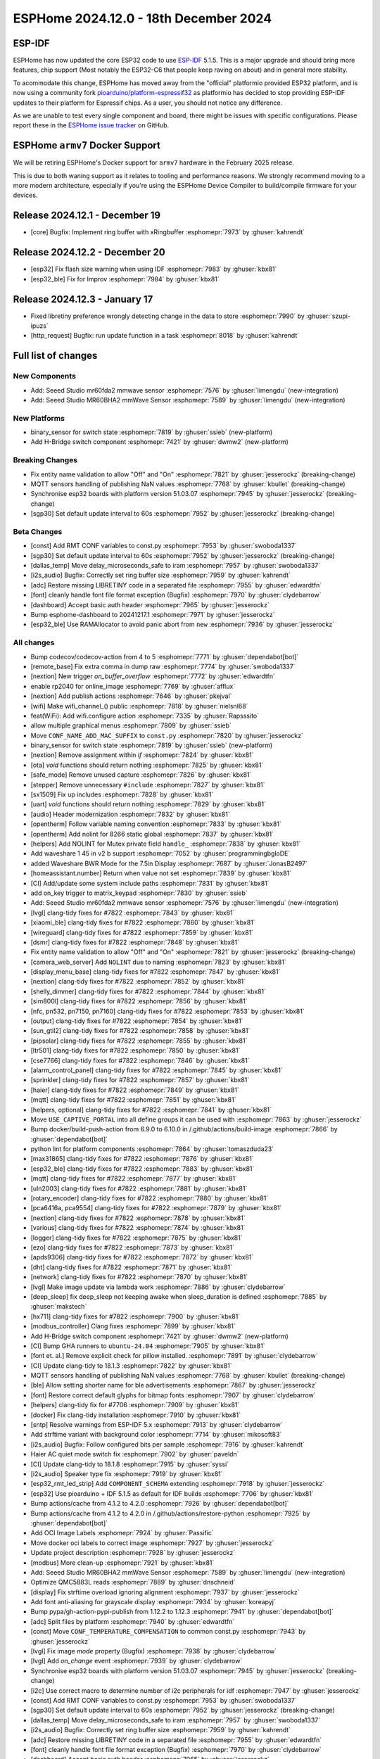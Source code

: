 ESPHome 2024.12.0 - 18th December 2024
======================================

.. seo::
    :description: Changelog for ESPHome 2024.12.0.
    :image: /_static/changelog-2024.12.0.png
    :author: Jesse Hills
    :author_twitter: @jesserockz

.. imgtable::
    :columns: 2

    Seeed Studio MR60BHA2 mmWave, components/seeed_mr60bha2, seeed_mr60bha2.jpg
    Seeed Studio MR60FDA2 mmWave, components/seeed_mr60fda2, seeed_mr60fda2.jpg
    H-bridge Switch, components/switch/hbridge, hbridge-relay.jpg
    Switch Binary Sensor, components/binary_sensor/switch, electric-switch.svg, dark-invert


ESP-IDF
-------

ESPHome has now updated the core ESP32 code to use `ESP-IDF <https://github.com/espressif/esp-idf/>`__ 5.1.5.
This is a major upgrade and should bring more features, chip support (Most notably the ESP32-C6 that people keep raving on about)
and in general more stability.

To acommodate this change, ESPHome has moved away from the "official" platformio provided ESP32 platform,
and is now using a community fork `pioarduino/platform-espressif32 <https://github.com/pioarduino/platform-espressif32>`__ as platformio
has decided to stop providing ESP-IDF updates to their platform for Espressif chips. As a user, you should not notice any difference.

As we are unable to test every single component and board, there might be issues with specific configurations. Please report these in
the `ESPHome issue tracker <https://github.com/esphome/issues/issues>`__ on GitHub.


ESPHome ``armv7`` Docker Support
--------------------------------

We will be retiring ESPHome's Docker support for ``armv7`` hardware in the February 2025 release.

This is due to both waning support as it relates to tooling and performance reasons. We strongly recommend moving to a
more modern architecture, especially if you're using the ESPHome Device Compiler to build/compile firmware for your
devices.

Release 2024.12.1 - December 19
-------------------------------

- [core] Bugfix: Implement ring buffer with xRingbuffer :esphomepr:`7973` by :ghuser:`kahrendt`


Release 2024.12.2 - December 20
-------------------------------

- [esp32] Fix flash size warning when using IDF :esphomepr:`7983` by :ghuser:`kbx81`
- [esp32_ble] Fix for Improv :esphomepr:`7984` by :ghuser:`kbx81`


Release 2024.12.3 - January 17
------------------------------

- Fixed libretiny preference wrongly detecting change in the data to store :esphomepr:`7990` by :ghuser:`szupi-ipuzs`
- [http_request] Bugfix: run update function in a task :esphomepr:`8018` by :ghuser:`kahrendt`


Full list of changes
--------------------

New Components
^^^^^^^^^^^^^^

- Add: Seeed Studio mr60fda2 mmwave sensor :esphomepr:`7576` by :ghuser:`limengdu` (new-integration)
- Add: Seeed Studio MR60BHA2 mmWave Sensor :esphomepr:`7589` by :ghuser:`limengdu` (new-integration)

New Platforms
^^^^^^^^^^^^^

- binary_sensor for switch state :esphomepr:`7819` by :ghuser:`ssieb` (new-platform)
- Add H-Bridge switch component :esphomepr:`7421` by :ghuser:`dwmw2` (new-platform)

Breaking Changes
^^^^^^^^^^^^^^^^

- Fix entity name validation to allow "Off" and "On" :esphomepr:`7821` by :ghuser:`jesserockz` (breaking-change)
- MQTT sensors handling of publishing NaN values  :esphomepr:`7768` by :ghuser:`kbullet` (breaking-change)
- Synchronise esp32 boards with platform version 51.03.07 :esphomepr:`7945` by :ghuser:`jesserockz` (breaking-change)
- [sgp30] Set default update interval to 60s :esphomepr:`7952` by :ghuser:`jesserockz` (breaking-change)

Beta Changes
^^^^^^^^^^^^

- [const] Add RMT CONF variables to const.py :esphomepr:`7953` by :ghuser:`swoboda1337`
- [sgp30] Set default update interval to 60s :esphomepr:`7952` by :ghuser:`jesserockz` (breaking-change)
- [dallas_temp] Move delay_microseconds_safe to iram :esphomepr:`7957` by :ghuser:`swoboda1337`
- [i2s_audio] Bugfix: Correctly set ring buffer size :esphomepr:`7959` by :ghuser:`kahrendt`
- [adc] Restore missing LIBRETINY code in a separated file :esphomepr:`7955` by :ghuser:`edwardtfn`
- [font] cleanly handle font file format exception (Bugfix) :esphomepr:`7970` by :ghuser:`clydebarrow`
- [dashboard] Accept basic auth header :esphomepr:`7965` by :ghuser:`jesserockz`
- Bump esphome-dashboard to 20241217.1 :esphomepr:`7971` by :ghuser:`jesserockz`
- [esp32_ble] Use RAMAllocator to avoid panic abort from ``new`` :esphomepr:`7936` by :ghuser:`jesserockz`

All changes
^^^^^^^^^^^

- Bump codecov/codecov-action from 4 to 5 :esphomepr:`7771` by :ghuser:`dependabot[bot]`
- [remote_base] Fix extra comma in dump raw :esphomepr:`7774` by :ghuser:`swoboda1337`
- [nextion] New trigger `on_buffer_overflow` :esphomepr:`7772` by :ghuser:`edwardtfn`
- enable rp2040 for online_image :esphomepr:`7769` by :ghuser:`afflux`
- [nextion] Add publish actions :esphomepr:`7646` by :ghuser:`pkejval`
- [wifi] Make wifi_channel_() public :esphomepr:`7818` by :ghuser:`nielsnl68`
- feat(WiFi): Add wifi.configure action :esphomepr:`7335` by :ghuser:`Rapsssito`
- allow multiple graphical menus :esphomepr:`7809` by :ghuser:`ssieb`
- Move ``CONF_NAME_ADD_MAC_SUFFIX`` to ``const.py`` :esphomepr:`7820` by :ghuser:`jesserockz`
- binary_sensor for switch state :esphomepr:`7819` by :ghuser:`ssieb` (new-platform)
- [nextion] Remove assignment within `if` :esphomepr:`7824` by :ghuser:`kbx81`
- [ota] `void` functions should return nothing :esphomepr:`7825` by :ghuser:`kbx81`
- [safe_mode] Remove unused capture :esphomepr:`7826` by :ghuser:`kbx81`
- [stepper] Remove unnecessary ``#include`` :esphomepr:`7827` by :ghuser:`kbx81`
- [sx1509] Fix up includes :esphomepr:`7828` by :ghuser:`kbx81`
- [uart] `void` functions should return nothing :esphomepr:`7829` by :ghuser:`kbx81`
- [audio] Header modernization :esphomepr:`7832` by :ghuser:`kbx81`
- [opentherm] Follow variable naming convention :esphomepr:`7833` by :ghuser:`kbx81`
- [opentherm] Add nolint for 8266 static global :esphomepr:`7837` by :ghuser:`kbx81`
- [helpers] Add NOLINT for Mutex private field ``handle_`` :esphomepr:`7838` by :ghuser:`kbx81`
- Add waveshare 1 45 in v2 b support :esphomepr:`7052` by :ghuser:`programmingbgloDE`
- added Waveshare BWR Mode for the 7.5in Display :esphomepr:`7687` by :ghuser:`JonasB2497`
- [homeassistant.number] Return when value not set :esphomepr:`7839` by :ghuser:`kbx81`
- [CI] Add/update some system include paths :esphomepr:`7831` by :ghuser:`kbx81`
- add on_key trigger to matrix_keypad :esphomepr:`7830` by :ghuser:`ssieb`
- Add: Seeed Studio mr60fda2 mmwave sensor :esphomepr:`7576` by :ghuser:`limengdu` (new-integration)
- [lvgl] clang-tidy fixes for #7822 :esphomepr:`7843` by :ghuser:`kbx81`
- [xiaomi_ble] clang-tidy fixes for #7822 :esphomepr:`7860` by :ghuser:`kbx81`
- [wireguard] clang-tidy fixes for #7822 :esphomepr:`7859` by :ghuser:`kbx81`
- [dsmr] clang-tidy fixes for #7822 :esphomepr:`7848` by :ghuser:`kbx81`
- Fix entity name validation to allow "Off" and "On" :esphomepr:`7821` by :ghuser:`jesserockz` (breaking-change)
- [camera_web_server] Add ``NOLINT`` due to naming :esphomepr:`7823` by :ghuser:`kbx81`
- [display_menu_base] clang-tidy fixes for #7822 :esphomepr:`7847` by :ghuser:`kbx81`
- [nextion] clang-tidy fixes for #7822 :esphomepr:`7852` by :ghuser:`kbx81`
- [shelly_dimmer] clang-tidy fixes for #7822 :esphomepr:`7844` by :ghuser:`kbx81`
- [sim800l] clang-tidy fixes for #7822 :esphomepr:`7856` by :ghuser:`kbx81`
- [nfc, pn532, pn7150, pn7160] clang-tidy fixes for #7822 :esphomepr:`7853` by :ghuser:`kbx81`
- [output] clang-tidy fixes for #7822 :esphomepr:`7854` by :ghuser:`kbx81`
- [sun_gtil2] clang-tidy fixes for #7822 :esphomepr:`7858` by :ghuser:`kbx81`
- [pipsolar] clang-tidy fixes for #7822 :esphomepr:`7855` by :ghuser:`kbx81`
- [ltr501] clang-tidy fixes for #7822 :esphomepr:`7850` by :ghuser:`kbx81`
- [cse7766] clang-tidy fixes for #7822 :esphomepr:`7846` by :ghuser:`kbx81`
- [alarm_control_panel] clang-tidy fixes for #7822 :esphomepr:`7845` by :ghuser:`kbx81`
- [sprinkler] clang-tidy fixes for #7822 :esphomepr:`7857` by :ghuser:`kbx81`
- [haier] clang-tidy fixes for #7822 :esphomepr:`7849` by :ghuser:`kbx81`
- [mqtt] clang-tidy fixes for #7822 :esphomepr:`7851` by :ghuser:`kbx81`
- [helpers, optional] clang-tidy fixes for #7822 :esphomepr:`7841` by :ghuser:`kbx81`
- Move ``USE_CAPTIVE_PORTAL`` into all define groups it can be used with :esphomepr:`7863` by :ghuser:`jesserockz`
- Bump docker/build-push-action from 6.9.0 to 6.10.0 in /.github/actions/build-image :esphomepr:`7866` by :ghuser:`dependabot[bot]`
- python lint for platform components :esphomepr:`7864` by :ghuser:`tomaszduda23`
- [max31865] clang-tidy fixes for #7822 :esphomepr:`7876` by :ghuser:`kbx81`
- [esp32_ble] clang-tidy fixes for #7822 :esphomepr:`7883` by :ghuser:`kbx81`
- [mqtt] clang-tidy fixes for #7822 :esphomepr:`7877` by :ghuser:`kbx81`
- [uln2003] clang-tidy fixes for #7822 :esphomepr:`7881` by :ghuser:`kbx81`
- [rotary_encoder] clang-tidy fixes for #7822 :esphomepr:`7880` by :ghuser:`kbx81`
- [pca6416a, pca9554] clang-tidy fixes for #7822 :esphomepr:`7879` by :ghuser:`kbx81`
- [nextion] clang-tidy fixes for #7822 :esphomepr:`7878` by :ghuser:`kbx81`
- [various] clang-tidy fixes for #7822 :esphomepr:`7874` by :ghuser:`kbx81`
- [logger] clang-tidy fixes for #7822 :esphomepr:`7875` by :ghuser:`kbx81`
- [ezo] clang-tidy fixes for #7822 :esphomepr:`7873` by :ghuser:`kbx81`
- [apds9306] clang-tidy fixes for #7822 :esphomepr:`7872` by :ghuser:`kbx81`
- [dht] clang-tidy fixes for #7822 :esphomepr:`7871` by :ghuser:`kbx81`
- [network] clang-tidy fixes for #7822 :esphomepr:`7870` by :ghuser:`kbx81`
- [lvgl] Make image update via lambda work :esphomepr:`7886` by :ghuser:`clydebarrow`
- [deep_sleep] fix deep_sleep not keeping awake when sleep_duration is defined :esphomepr:`7885` by :ghuser:`makstech`
- [hx711] clang-tidy fixes for #7822 :esphomepr:`7900` by :ghuser:`kbx81`
- [modbus_controller] Clang fixes :esphomepr:`7899` by :ghuser:`kbx81`
- Add H-Bridge switch component :esphomepr:`7421` by :ghuser:`dwmw2` (new-platform)
- [CI] Bump GHA runners to ``ubuntu-24.04`` :esphomepr:`7905` by :ghuser:`kbx81`
- [font et. al.] Remove explicit check for pillow installed. :esphomepr:`7891` by :ghuser:`clydebarrow`
- [CI] Update clang-tidy to 18.1.3 :esphomepr:`7822` by :ghuser:`kbx81`
- MQTT sensors handling of publishing NaN values  :esphomepr:`7768` by :ghuser:`kbullet` (breaking-change)
- [ble] Allow setting shorter name for ble advertisements :esphomepr:`7867` by :ghuser:`jesserockz`
- [font] Restore correct default glyphs for bitmap fonts :esphomepr:`7907` by :ghuser:`clydebarrow`
- [helpers] clang-tidy fix for #7706 :esphomepr:`7909` by :ghuser:`kbx81`
- [docker] Fix clang-tidy installation :esphomepr:`7910` by :ghuser:`kbx81`
- [sntp] Resolve warnings from ESP-IDF 5.x :esphomepr:`7913` by :ghuser:`clydebarrow`
- Add strftime variant with background color :esphomepr:`7714` by :ghuser:`mikosoft83`
- [i2s_audio] Bugfix: Follow configured bits per sample :esphomepr:`7916` by :ghuser:`kahrendt`
- Haier AC quiet mode switch fix :esphomepr:`7902` by :ghuser:`paveldn`
- [CI] Update clang-tidy to 18.1.8 :esphomepr:`7915` by :ghuser:`syssi`
- [i2s_audio] Speaker type fix :esphomepr:`7919` by :ghuser:`kbx81`
- [esp32_rmt_led_strip] Add ``COMPONENT_SCHEMA`` extending :esphomepr:`7918` by :ghuser:`jesserockz`
- [esp32] Use pioarduino + IDF 5.1.5 as default for IDF builds :esphomepr:`7706` by :ghuser:`kbx81`
- Bump actions/cache from 4.1.2 to 4.2.0 :esphomepr:`7926` by :ghuser:`dependabot[bot]`
- Bump actions/cache from 4.1.2 to 4.2.0 in /.github/actions/restore-python :esphomepr:`7925` by :ghuser:`dependabot[bot]`
- Add OCI Image Labels  :esphomepr:`7924` by :ghuser:`Passific`
- Move docker oci labels to correct image :esphomepr:`7927` by :ghuser:`jesserockz`
- Update project description :esphomepr:`7928` by :ghuser:`jesserockz`
- [modbus] More clean-up :esphomepr:`7921` by :ghuser:`kbx81`
- Add: Seeed Studio MR60BHA2 mmWave Sensor :esphomepr:`7589` by :ghuser:`limengdu` (new-integration)
- Optimize QMC5883L reads :esphomepr:`7889` by :ghuser:`dnschneid`
- [display] Fix strftime overload ignoring alignment :esphomepr:`7937` by :ghuser:`jesserockz`
- Add font anti-aliasing for grayscale display :esphomepr:`7934` by :ghuser:`koreapyj`
- Bump pypa/gh-action-pypi-publish from 1.12.2 to 1.12.3 :esphomepr:`7941` by :ghuser:`dependabot[bot]`
- [adc] Split files by platform :esphomepr:`7940` by :ghuser:`edwardtfn`
- [const] Move ``CONF_TEMPERATURE_COMPENSATION`` to common const.py :esphomepr:`7943` by :ghuser:`jesserockz`
- [lvgl] Fix image `mode` property (Bugfix) :esphomepr:`7938` by :ghuser:`clydebarrow`
- [lvgl] Add `on_change` event :esphomepr:`7939` by :ghuser:`clydebarrow`
- Synchronise esp32 boards with platform version 51.03.07 :esphomepr:`7945` by :ghuser:`jesserockz` (breaking-change)
- [i2c] Use correct macro to determine number of i2c peripherals for idf :esphomepr:`7947` by :ghuser:`jesserockz`
- [const] Add RMT CONF variables to const.py :esphomepr:`7953` by :ghuser:`swoboda1337`
- [sgp30] Set default update interval to 60s :esphomepr:`7952` by :ghuser:`jesserockz` (breaking-change)
- [dallas_temp] Move delay_microseconds_safe to iram :esphomepr:`7957` by :ghuser:`swoboda1337`
- [i2s_audio] Bugfix: Correctly set ring buffer size :esphomepr:`7959` by :ghuser:`kahrendt`
- [adc] Restore missing LIBRETINY code in a separated file :esphomepr:`7955` by :ghuser:`edwardtfn`
- [font] cleanly handle font file format exception (Bugfix) :esphomepr:`7970` by :ghuser:`clydebarrow`
- [dashboard] Accept basic auth header :esphomepr:`7965` by :ghuser:`jesserockz`
- Bump esphome-dashboard to 20241217.1 :esphomepr:`7971` by :ghuser:`jesserockz`
- [esp32_ble] Use RAMAllocator to avoid panic abort from ``new`` :esphomepr:`7936` by :ghuser:`jesserockz`

Past Changelogs
---------------

- :doc:`2024.11.0`
- :doc:`2024.10.0`
- :doc:`2024.9.0`
- :doc:`2024.8.0`
- :doc:`2024.7.0`
- :doc:`2024.6.0`
- :doc:`2024.5.0`
- :doc:`2024.4.0`
- :doc:`2024.3.0`
- :doc:`2024.2.0`
- :doc:`2023.12.0`
- :doc:`2023.11.0`
- :doc:`2023.10.0`
- :doc:`2023.9.0`
- :doc:`2023.8.0`
- :doc:`2023.7.0`
- :doc:`2023.6.0`
- :doc:`2023.5.0`
- :doc:`2023.4.0`
- :doc:`2023.3.0`
- :doc:`2023.2.0`
- :doc:`2022.12.0`
- :doc:`2022.11.0`
- :doc:`2022.10.0`
- :doc:`2022.9.0`
- :doc:`2022.8.0`
- :doc:`2022.6.0`
- :doc:`2022.5.0`
- :doc:`2022.4.0`
- :doc:`2022.3.0`
- :doc:`2022.2.0`
- :doc:`2022.1.0`
- :doc:`2021.12.0`
- :doc:`2021.11.0`
- :doc:`2021.10.0`
- :doc:`2021.9.0`
- :doc:`2021.8.0`
- :doc:`v1.20.0`
- :doc:`v1.19.0`
- :doc:`v1.18.0`
- :doc:`v1.17.0`
- :doc:`v1.16.0`
- :doc:`v1.15.0`
- :doc:`v1.14.0`
- :doc:`v1.13.0`
- :doc:`v1.12.0`
- :doc:`v1.11.0`
- :doc:`v1.10.0`
- :doc:`v1.9.0`
- :doc:`v1.8.0`
- :doc:`v1.7.0`
